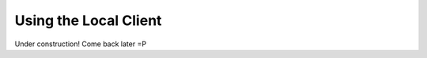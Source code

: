 ======================
Using the Local Client
======================

Under construction! Come back later =P